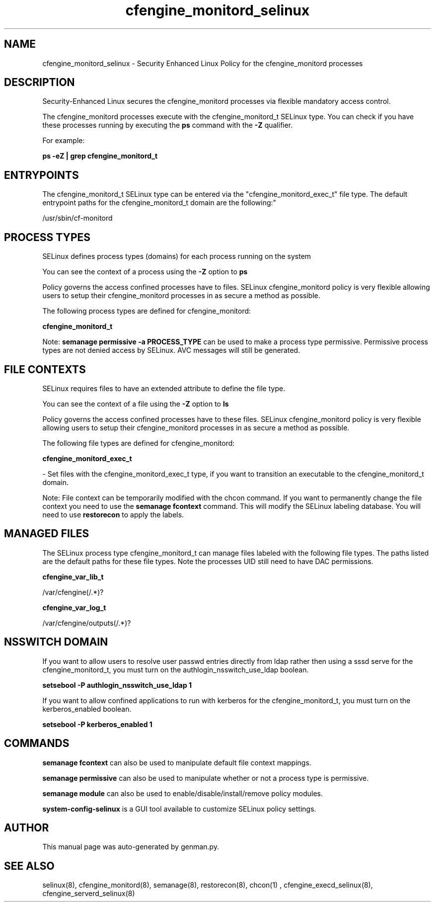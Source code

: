 .TH  "cfengine_monitord_selinux"  "8"  "cfengine_monitord" "dwalsh@redhat.com" "cfengine_monitord SELinux Policy documentation"
.SH "NAME"
cfengine_monitord_selinux \- Security Enhanced Linux Policy for the cfengine_monitord processes
.SH "DESCRIPTION"

Security-Enhanced Linux secures the cfengine_monitord processes via flexible mandatory access control.

The cfengine_monitord processes execute with the cfengine_monitord_t SELinux type. You can check if you have these processes running by executing the \fBps\fP command with the \fB\-Z\fP qualifier. 

For example:

.B ps -eZ | grep cfengine_monitord_t


.SH "ENTRYPOINTS"

The cfengine_monitord_t SELinux type can be entered via the "cfengine_monitord_exec_t" file type.  The default entrypoint paths for the cfengine_monitord_t domain are the following:"

/usr/sbin/cf-monitord
.SH PROCESS TYPES
SELinux defines process types (domains) for each process running on the system
.PP
You can see the context of a process using the \fB\-Z\fP option to \fBps\bP
.PP
Policy governs the access confined processes have to files. 
SELinux cfengine_monitord policy is very flexible allowing users to setup their cfengine_monitord processes in as secure a method as possible.
.PP 
The following process types are defined for cfengine_monitord:

.EX
.B cfengine_monitord_t 
.EE
.PP
Note: 
.B semanage permissive -a PROCESS_TYPE 
can be used to make a process type permissive. Permissive process types are not denied access by SELinux. AVC messages will still be generated.

.SH FILE CONTEXTS
SELinux requires files to have an extended attribute to define the file type. 
.PP
You can see the context of a file using the \fB\-Z\fP option to \fBls\bP
.PP
Policy governs the access confined processes have to these files. 
SELinux cfengine_monitord policy is very flexible allowing users to setup their cfengine_monitord processes in as secure a method as possible.
.PP 
The following file types are defined for cfengine_monitord:


.EX
.PP
.B cfengine_monitord_exec_t 
.EE

- Set files with the cfengine_monitord_exec_t type, if you want to transition an executable to the cfengine_monitord_t domain.


.PP
Note: File context can be temporarily modified with the chcon command.  If you want to permanently change the file context you need to use the 
.B semanage fcontext 
command.  This will modify the SELinux labeling database.  You will need to use
.B restorecon
to apply the labels.

.SH "MANAGED FILES"

The SELinux process type cfengine_monitord_t can manage files labeled with the following file types.  The paths listed are the default paths for these file types.  Note the processes UID still need to have DAC permissions.

.br
.B cfengine_var_lib_t

	/var/cfengine(/.*)?
.br

.br
.B cfengine_var_log_t

	/var/cfengine/outputs(/.*)?
.br

.SH NSSWITCH DOMAIN

.PP
If you want to allow users to resolve user passwd entries directly from ldap rather then using a sssd serve for the cfengine_monitord_t, you must turn on the authlogin_nsswitch_use_ldap boolean.

.EX
.B setsebool -P authlogin_nsswitch_use_ldap 1
.EE

.PP
If you want to allow confined applications to run with kerberos for the cfengine_monitord_t, you must turn on the kerberos_enabled boolean.

.EX
.B setsebool -P kerberos_enabled 1
.EE

.SH "COMMANDS"
.B semanage fcontext
can also be used to manipulate default file context mappings.
.PP
.B semanage permissive
can also be used to manipulate whether or not a process type is permissive.
.PP
.B semanage module
can also be used to enable/disable/install/remove policy modules.

.PP
.B system-config-selinux 
is a GUI tool available to customize SELinux policy settings.

.SH AUTHOR	
This manual page was auto-generated by genman.py.

.SH "SEE ALSO"
selinux(8), cfengine_monitord(8), semanage(8), restorecon(8), chcon(1)
, cfengine_execd_selinux(8), cfengine_serverd_selinux(8)